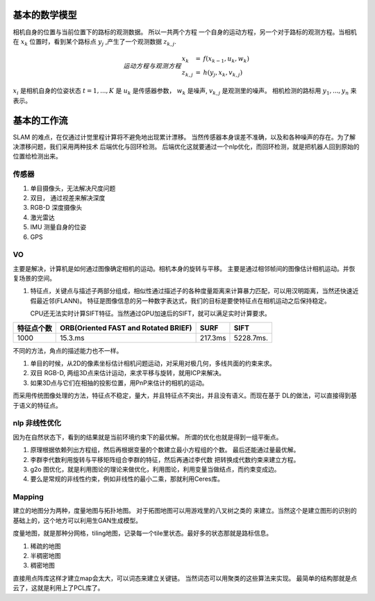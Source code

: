 基本的数学模型
==============

相机自身的位置与当前位置下的路标的观测数据。 所以一共两个方程
一个自身的运动方程，另一个对于路标的观测方程。当相机在 :math:`x_k`
位置时，看到某个路标点 :math:`y_j` ,产生了一个观测数据 :math:`z_{k,j}`.

.. math::  运动方程 与 观测方程
   \begin{array}{lcl}
   x_k & = & f(x_{k-1},u_k,w_k) \\
   z_{k,j} & = & h(y_j,x_k,v_{k,j})
   \end{array}

:math:`x_i` 是相机自身的位姿状态 :math:`t=1,...,K` 是 :math:`u_k` 是传感器参数， :math:`w_k` 是噪声,  :math:`v_{k,j}` 是观测里的噪声。 相机检测的路标用 :math:`y_1,...,y_n` 来表示。

基本的工作流
============

SLAM 的难点，在仅通过计觉里程计算将不避免地出现累计漂移。
当然传感器本身误差不准确，以及和各种噪声的存在。为了解决漂移问题，我们采用两种技术 后端优化与回环检测。
后端优化这就要通过一个nlp优化，而回环检测，就是把机器人回到原始的位置给检测出来。

.. graphviz:: 
   
   digraph G {
	graph [layout=dot rankdir=LR];
        node [shape=box];
        sensor->vo->nlp->map[weight=10];
        sensor->loop_check->nlp;
   }


传感器
------

#. 单目摄像头，无法解决尺度问题
#. 双目， 通过视差来解决深度
#. RGB-D 深度摄像头
#. 激光雷达
#. IMU 测量自身的位姿
#. GPS 

VO
---


主要是解决，计算机是如何通过图像确定相机的运动。相机本身的旋转与平移。 主要是通过相邻帧间的图像估计相机运动。并恢复场景的空间。

#. 特征点，关键点与描述子两部分组成，相似性通过描述子的各种度量距离来计算暴力匹配，可以用汉明距离，当然还快速近假最近邻(FLANN)。 特征是图像信息的另一种数字表达式，我们的目标是要使特征点在相机运动之后保持稳定。

   CPU还无法实时计算SIFT特征。当然通过GPU加速后的SIFT，就可以满足实时计算要求。

.. csv-table::
   :header: "特征点个数","ORB(Oriented FAST and Rotated BRIEF)",SURF,SIFT

   1000,15.3.ms,217.3ms,5228.7ms.

不同的方法，角点的描述能力也不一样。


#. 单目的时候，从2D的像素坐标估计相机问题运动，对采用对极几何，多线共面的约束来求。
#. 双目 RGB-D, 两组3D点来估计运动，来求平移与旋转，就用ICP来解决。
#. 如果3D点与它们在相抽的投影位置，用PnP来估计的相机的运动。


而采用传统图像处理的方法，特征点不稳定，量大，并且特征点不突出，并且没有语义。而现在基于
DL的做法，可以直接得到基于语义的特征点。

.. image:: SFM_overview.png
.. image:: outline.png
.. image:: overview.png
.. image:: nvx_architecture.png 

nlp 非线性优化
--------------

因为在自然状态下，看到的结果就是当前环境约束下的最优解。
所谓的优化也就是得到一组平衡点。

#. 原理根据依赖列出方程组，然后再根据变量的个数建立最小方程组的个数。
   最后还能通过量最优解。
#. 李群李代数利用旋转与平移矩阵组合李群的特征，然后再通过李代数
   把转换成代数约束来建立方程。

#. g2o 图优化，就是利用图论的理论来做优化，利用图论，利用变量当做结点，而约束变成边。

#. 要么是常规的非线性约束，例如非线性的最小二乘，那就利用Ceres库。


Mapping
-------

建立的地图分为两种，度量地图与拓扑地图。 对于拓图地图可以用游戏里的八叉树之类的
来建立。当然这个是建立图形的识别的基础上的，这个地方可以利用生GAN生成模型。

度量地图，就是那种分网格，tiling地图，记录每一个tile里状态。最好多的状态那就是路标信息。

#. 稀疏的地图
#. 半稠密地图
#. 稠密地图


直接用点阵库这样才建立map会太大，可以词态来建立关键链。 当然词态可以用聚类的这些算法来实现。 最简单的结构那就是点云了，这就是利用上了PCL库了。
